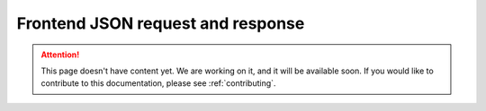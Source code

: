 .. _frontend-json-request-and-response:

Frontend JSON request and response
==================================

.. attention::
   This page doesn't have content yet. We are working on it, and it will be available soon. If you would like to contribute to this documentation, please see :ref:`contributing`.
